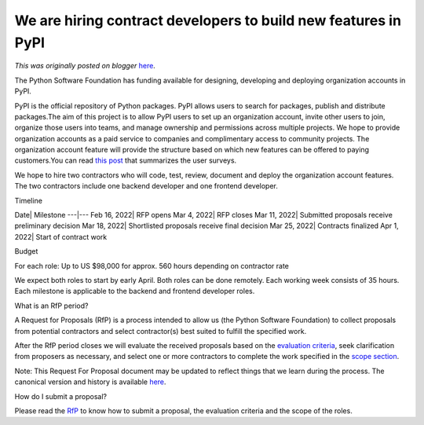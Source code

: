 .. post:: 2022-02-16
   :tags: post, legacy-blogger
   :author: Python Software Foundation
   :category: Legacy
   :location: World
   :language: en

We are hiring contract developers to build new features in PyPI
===============================================================

*This was originally posted on blogger* `here <https://pyfound.blogspot.com/2022/02/we-are-hiring-contract-developers-to.html>`_.

The Python Software Foundation has funding available for designing, developing
and deploying organization accounts in PyPI.

  

PyPI is the official repository of Python packages. PyPI allows users to
search for packages, publish and distribute packages.The aim of this project
is to allow PyPI users to set up an organization account, invite other users
to join, organize those users into teams, and manage ownership and permissions
across multiple projects. We hope to provide organization accounts as a paid
service to companies and complimentary access to community projects. The
organization account feature will provide the structure based on which new
features can be offered to paying customers.You can read `this
post <https://pyfound.blogspot.com/2021/12/pypi-user-feedback-summary.html>`_
that summarizes the user surveys.

  

We hope to hire two contractors who will code, test, review, document and
deploy the organization account features. The two contractors include one
backend developer and one frontend developer.

  

Timeline

  

Date| Milestone  
---|---  
Feb 16, 2022| RFP opens  
Mar 4, 2022| RFP closes  
Mar 11, 2022| Submitted proposals receive preliminary decision  
Mar 18, 2022| Shortlisted proposals receive final decision  
Mar 25, 2022| Contracts finalized  
Apr 1, 2022| Start of contract work  
  

Budget

  

For each role: Up to US $98,000 for approx. 560 hours depending on contractor
rate

  

We expect both roles to start by early April. Both roles can be done remotely.
Each working week consists of 35 hours. Each milestone is applicable to the
backend and frontend developer roles.

  

What is an RfP period?

  

A Request for Proposals (RfP) is a process intended to allow us (the Python
Software Foundation) to collect proposals from potential contractors and
select contractor(s) best suited to fulfill the specified work.

After the RfP period closes we will evaluate the received proposals based on
the `evaluation criteria <https://github.com/psf/request-
for/blob/main/2022-PyPI/RFP.md#evaluation-criteria>`_, seek clarification from
proposers as necessary, and select one or more contractors to complete the
work specified in the `scope section <https://github.com/psf/request-
for/blob/main/2022-PyPI/RFP.md#scope>`_.

Note: This Request For Proposal document may be updated to reflect things that
we learn during the process. The canonical version and history is available
`here <https://github.com/psf/request-for/blob/main/2022-PyPI/RFP.md>`_.

How do I submit a proposal?

  

Please read the `RfP <https://github.com/psf/request-
for/blob/main/2022-PyPI/RFP.md>`_ to know how to submit a proposal, the
evaluation criteria and the scope of the roles.


